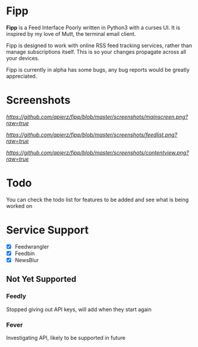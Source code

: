 * Fipp

*Fipp* is a Feed Interface Poorly written in Python3 with a curses UI. It is inspired by my love of Mutt, the terminal email client.

Fipp is designed to work with online RSS feed tracking services, rather than manage subscriptions itself. This is so your changes propagate across all your devices.

Fipp is currently in alpha has some bugs, any bug reports would be greatly appreciated.

* Screenshots
[[Main Screen][https://github.com/apierz/fipp/blob/master/screenshots/mainscreen.png?raw=true]]

[[Feed List][https://github.com/apierz/fipp/blob/master/screenshots/feedlist.png?raw=true]]

[[Content View][https://github.com/apierz/fipp/blob/master/screenshots/contentview.png?raw=true]]


* Todo
You can check the todo list for features to be added and see what is being worked on

* Service Support

- [X] Feedwrangler
- [X] Feedbin
- [X] NewsBlur

** Not Yet Supported

*** Feedly
Stopped giving out API keys, will add when they start again

*** Fever
Investigating API, likely to be supported in future
